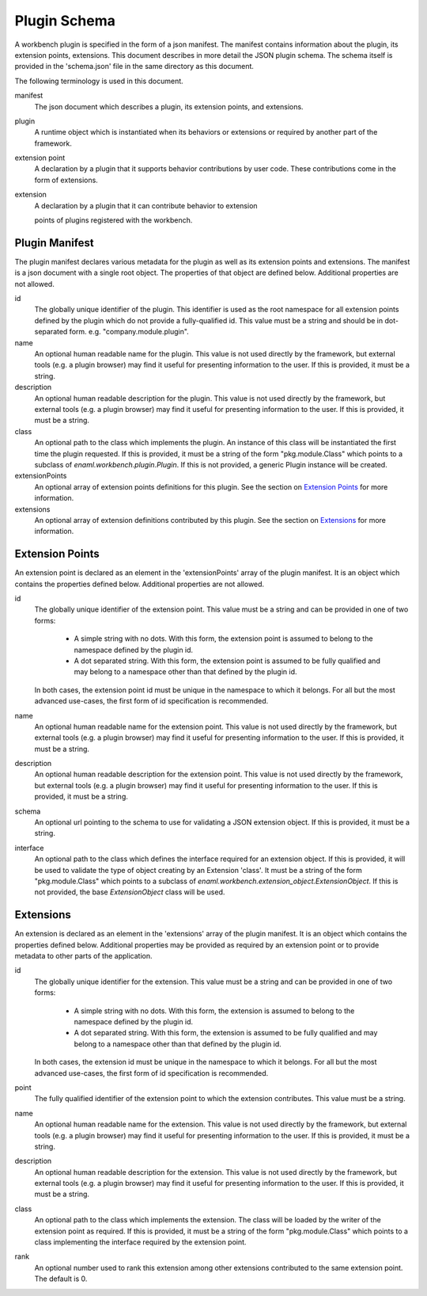 
Plugin Schema
=============
A workbench plugin is specified in the form of a json manifest. The manifest
contains information about the plugin, its extension points, extensions. This
document describes in more detail the JSON plugin schema. The schema itself
is provided in the 'schema.json' file in the same directory as this document.

The following terminology is used in this document.

manifest
	The json document which describes a plugin, its extension points, and
	extensions.

plugin
	A runtime object which is instantiated when its behaviors or extensions
	or required by another part of the framework.

extension point
	A declaration by a plugin that it supports behavior contributions by
	user code. These contributions come in the form of extensions.

extension
	A declaration by a plugin that it can contribute behavior to extension

	points of plugins registered with the workbench.

Plugin Manifest
---------------
The plugin manifest declares various metadata for the plugin as well as
its extension points and extensions. The manifest is a json document with
a single root object. The properties of that object are defined below.
Additional properties are not allowed.

id
	The globally unique identifier of the plugin. This identifier is used
	as the root namespace for all extension points defined by the plugin
	which do not provide a fully-qualified id. This value must be a string
	and should be in dot-separated form. e.g. "company.module.plugin".

name
	An optional human readable name for the plugin. This value is not used
	directly by the framework, but external tools (e.g. a plugin browser)
	may find it useful for presenting information to the user. If this is
	provided, it must be a string.

description
	An optional human readable description for the plugin. This value is not
	used directly by the framework, but external tools (e.g. a plugin browser)
	may find it useful for presenting information to the user. If this is
	provided, it must be a string.

class
	An optional path to the class which implements the plugin. An instance
	of this class will be instantiated the first time the plugin requested.
	If this is provided, it must be a string of the form "pkg.module.Class"
	which points to a subclass of `enaml.workbench.plugin.Plugin`. If this
	is not provided, a generic Plugin instance will be created.

extensionPoints
	An optional array of extension points definitions for this plugin. See
	the section on `Extension Points`_ for more information.

extensions
	An optional array of extension definitions contributed by this plugin.
	See the section on `Extensions`_ for more information.


Extension Points
----------------
An extension point is declared as an element in the 'extensionPoints' array
of the plugin manifest. It is an object which contains the properties defined
below. Additional properties are not allowed.

id
	The globally unique identifier of the extension point. This value must be
	a string and can be provided in one of two forms:

	 	- A simple string with no dots. With this form, the extension point is
		  assumed to belong to the namespace defined by the plugin id.

		- A dot separated string. With this form, the extension point is
		  assumed to be fully qualified and may belong to a namespace other
		  than that defined by the plugin id.

	In both cases, the extension point id must be unique in the namespace to
	which it belongs. For all but the most advanced use-cases, the first form
	of id specification is recommended.

name
	An optional human readable name for the extension point. This value is not
	used directly by the framework, but external tools (e.g. a plugin browser)
	may find it useful for presenting information to the user. If this is
	provided, it must be a string.

description
	An optional human readable description for the extension point. This value
	is not used directly by the framework, but external tools (e.g. a plugin
	browser) may find it useful for presenting information to the user. If
	this is provided, it must be a string.

schema
	An optional url pointing to the schema to use for validating a JSON
	extension object. If this is provided, it must be a string.

interface
	An optional path to the class which defines the interface required for
	an extension object. If this is provided, it will be used to validate
	the type of object creating by an Extension 'class'. It must be a string
	of the form "pkg.module.Class" which points to a subclass of
	`enaml.workbench.extension_object.ExtensionObject`. If this is not
	provided, the base `ExtensionObject` class will be used.

Extensions
----------
An extension is declared as an element in the 'extensions' array of the plugin
manifest. It is an object which contains the properties defined below.
Additional properties may be provided as required by an extension point or to
provide metadata to other parts of the application.

id
	The globally unique identifier for the extension. This value must be a
	string and can be provided in one of two forms:

		- A simple string with no dots. With this form, the extension is
		  assumed to belong to the namespace defined by the plugin id.

		- A dot separated string. With this form, the extension is assumed
		  to be fully qualified and may belong to a namespace other than that
		  defined by the plugin id.

	In both cases, the extension id must be unique in the namespace to which
	it belongs. For all but the most advanced use-cases, the first form of id
	specification is recommended.

point
	The fully qualified identifier of the extension point to which the
	extension contributes. This value must be a string.

name
	An optional human readable name for the extension. This value is not used
	directly by the framework, but external tools (e.g. a plugin browser) may
	find it useful for presenting information to the user. If this is provided,
	it must be a string.

description
	An optional human readable description for the extension. This value is not
	used directly by the framework, but external tools (e.g. a plugin browser)
	may find it useful for presenting information to the user. If this is
	provided, it must be a string.

class
	An optional path to the class which implements the extension. The
	class will be loaded by the writer of the extension point as required.
	If this is provided, it must be a string of the form "pkg.module.Class"
	which points to a class implementing the interface required by the
	extension point.

rank
	An optional number used to rank this extension among other extensions
	contributed to the same extension point. The default is 0.
